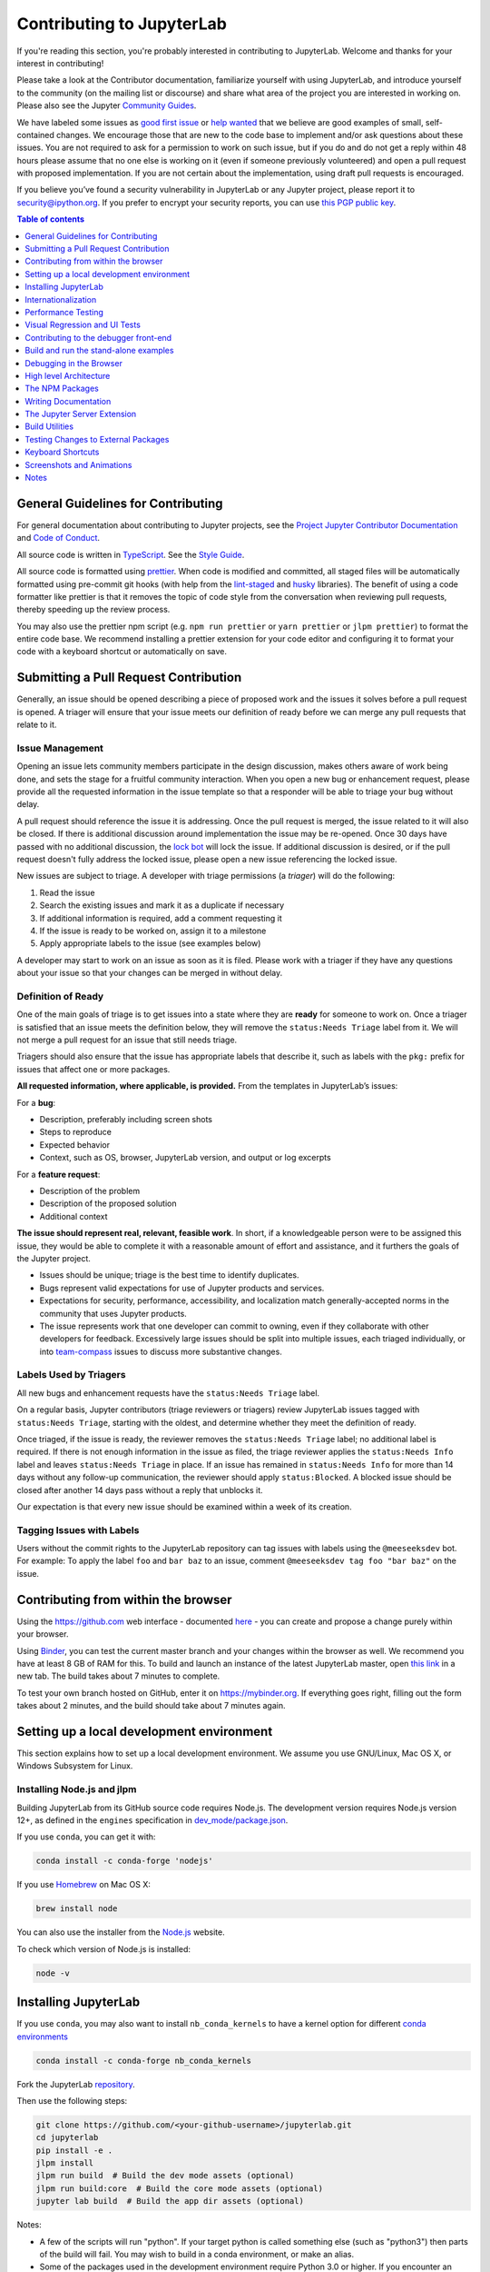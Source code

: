 Contributing to JupyterLab
==========================

If you're reading this section, you're probably interested in
contributing to JupyterLab. Welcome and thanks for your interest in
contributing!

Please take a look at the Contributor documentation, familiarize
yourself with using JupyterLab, and introduce yourself to the community
(on the mailing list or discourse) and share what area of the project
you are interested in working on. Please also see the Jupyter `Community
Guides <https://jupyter.readthedocs.io/en/latest/community/content-community.html>`__.

We have labeled some issues as `good first
issue <https://github.com/jupyterlab/jupyterlab/issues?q=is%3Aopen+is%3Aissue+label%3A%22good+first+issue%22>`__
or `help
wanted <https://github.com/jupyterlab/jupyterlab/issues?q=is%3Aissue+is%3Aopen+label%3A%22help+wanted%22>`__
that we believe are good examples of small, self-contained changes. We
encourage those that are new to the code base to implement and/or ask
questions about these issues. You are not required to ask for a permission
to work on such issue, but if you do and do not get a reply within 48 hours
please assume that no one else is working on it (even if someone previously
volunteered) and open a pull request with proposed implementation.
If you are not certain about the implementation, using draft pull requests is encouraged.


If you believe you’ve found a security vulnerability in JupyterLab or
any Jupyter project, please report it to security@ipython.org. If you
prefer to encrypt your security reports, you can use `this PGP public
key <https://raw.githubusercontent.com/jupyter/notebook/master/docs/source/ipython_security.asc>`__.

.. contents:: Table of contents
    :local:
    :depth: 1

General Guidelines for Contributing
-----------------------------------

For general documentation about contributing to Jupyter projects, see
the `Project Jupyter Contributor
Documentation <https://jupyter.readthedocs.io/en/latest/contributing/content-contributor.html>`__
and `Code of
Conduct <https://github.com/jupyter/governance/blob/master/conduct/code_of_conduct.md>`__.

All source code is written in
`TypeScript <https://www.typescriptlang.org/Handbook>`__. See the `Style
Guide <https://github.com/jupyterlab/jupyterlab/wiki/TypeScript-Style-Guide>`__.

All source code is formatted using `prettier <https://prettier.io>`__.
When code is modified and committed, all staged files will be
automatically formatted using pre-commit git hooks (with help from the
`lint-staged <https://github.com/okonet/lint-staged>`__ and
`husky <https://github.com/typicode/husky>`__ libraries). The benefit of
using a code formatter like prettier is that it removes the topic of
code style from the conversation when reviewing pull requests, thereby
speeding up the review process.

You may also use the prettier npm script (e.g. ``npm run prettier`` or
``yarn prettier`` or ``jlpm prettier``) to format the entire code base.
We recommend installing a prettier extension for your code editor and
configuring it to format your code with a keyboard shortcut or
automatically on save.

Submitting a Pull Request Contribution
--------------------------------------

Generally, an issue should be opened describing a piece of proposed work
and the issues it solves before a pull request is opened. A triager will 
ensure that your issue meets our definition of ready before we can merge
any pull requests that relate to it.

Issue Management
^^^^^^^^^^^^^^^^

Opening an issue lets community members participate in the design
discussion, makes others aware of work being done, and sets the stage
for a fruitful community interaction. When you open a new bug or 
enhancement request, please provide all the requested information 
in the issue template 
so that a responder will be able to triage your bug without delay.

A pull request should reference
the issue it is addressing. Once the pull request is merged, the issue
related to it will also be closed. If there is additional discussion
around implementation the issue may be re-opened. Once 30 days have
passed with no additional discussion, the `lock
bot <https://github.com/apps/lock>`__ will lock the issue. If additional
discussion is desired, or if the pull request doesn't fully address the
locked issue, please open a new issue referencing the locked issue.

New issues are subject to triage. A developer with triage permissions 
(a *triager*) will do the following:

1. Read the issue
2. Search the existing issues and mark it as a duplicate if necessary
3. If additional information is required, add a comment requesting it
4. If the issue is ready to be worked on, assign it to a milestone
5. Apply appropriate labels to the issue (see examples below)

A developer may start to work on an issue as soon as it is filed. Please 
work with a triager if they have any questions about your issue so that 
your changes can be merged in without delay.

Definition of Ready
^^^^^^^^^^^^^^^^^^^

One of the main goals of triage is to get issues into a state where they
are **ready** for someone to work on. Once a triager is satisfied that an 
issue meets the definition below, they will remove the ``status:Needs Triage``
label from it. We will not merge a pull request for an issue that still 
needs triage.

Triagers should also ensure that the issue has appropriate labels that 
describe it, such as labels with the ``pkg:`` prefix for issues that 
affect one or more packages.

**All requested information, where applicable, is provided.** From the 
templates in JupyterLab’s issues:

For a **bug**:

* Description, preferably including screen shots
* Steps to reproduce
* Expected behavior
* Context, such as OS, browser, JupyterLab version, and output or log excerpts

For a **feature request**:

* Description of the problem
* Description of the proposed solution
* Additional context

**The issue should represent real, relevant, feasible work**. In short, if a 
knowledgeable person were to be assigned this issue, they would be able to
complete it with a reasonable amount of effort and assistance, and it
furthers the goals of the Jupyter project.

* Issues should be unique; triage is the best time to identify duplicates.
* Bugs represent valid expectations for use of Jupyter products and services.
* Expectations for security, performance, accessibility, and localization match
  generally-accepted norms in the community that uses Jupyter products.
* The issue represents work that one developer can commit to owning, even if 
  they collaborate with other developers for feedback. Excessively large issues 
  should be split into multiple issues, each triaged individually, or into 
  `team-compass <https://github.com/jupyterlab/team-compass>`__ issues to discuss
  more substantive changes.

Labels Used by Triagers
^^^^^^^^^^^^^^^^^^^^^^^

All new bugs and enhancement requests have the ``status:Needs Triage`` label.

On a regular basis, Jupyter contributors (triage reviewers or triagers)
review JupyterLab issues tagged
with ``status:Needs Triage``, starting with the oldest, and determine 
whether they meet the definition of ready.

Once triaged, if the issue is ready, the reviewer removes the 
``status:Needs Triage`` label; no additional label is required. If there 
is not enough information in the issue as filed, the triage reviewer applies
the ``status:Needs Info`` label and leaves ``status:Needs Triage`` in place.
If an issue has remained in ``status:Needs Info`` for more than 14 days 
without any follow-up communication, the reviewer should apply 
``status:Blocked``. A blocked issue should be closed after another 14 days
pass without a reply that unblocks it.

Our expectation is that every new issue should be examined within a week of
its creation.

Tagging Issues with Labels
^^^^^^^^^^^^^^^^^^^^^^^^^^

Users without the commit rights to the JupyterLab repository can tag
issues with labels using the ``@meeseeksdev`` bot. For example: To apply
the label ``foo`` and ``bar baz`` to an issue, comment
``@meeseeksdev tag foo "bar baz"`` on the issue.

Contributing from within the browser
------------------------------------
Using the https://github.com web interface - documented
`here <https://docs.github.com/en/free-pro-team@latest/github>`__ - you
can create and propose a change purely within your browser.

Using `Binder <https://mybinder.org>`__, you can test the current master branch and your
changes within the browser as well. We recommend you have at least 8 GB of RAM for this.
To build and launch an instance of the latest JupyterLab master, open
`this link <https://mybinder.org/v2/gh/jupyterlab/jupyterlab/master?urlpath=lab-dev/>`__
in a new tab. The build takes about 7 minutes to complete.

To test your own branch hosted on GitHub, enter it on https://mybinder.org.
If everything goes right, filling out the form takes about 2 minutes, and the build should take
about 7 minutes again.

Setting up a local development environment
------------------------------------------
This section explains how to set up a local development environment. We assume you use GNU/Linux,
Mac OS X, or Windows Subsystem for Linux.

Installing Node.js and jlpm
^^^^^^^^^^^^^^^^^^^^^^^^^^^

Building JupyterLab from its GitHub source code requires Node.js. The
development version requires Node.js version 12+, as defined in the
``engines`` specification in
`dev_mode/package.json <https://github.com/jupyterlab/jupyterlab/blob/3.3.x/dev_mode/package.json>`__.

If you use ``conda``, you can get it with:

.. code:: bash

   conda install -c conda-forge 'nodejs'

If you use `Homebrew <https://brew.sh>`__ on Mac OS X:

.. code:: bash

   brew install node

You can also use the installer from the `Node.js <https://nodejs.org>`__
website.

To check which version of Node.js is installed:

.. code:: bash

   node -v

Installing JupyterLab
---------------------

If you use ``conda``, you may also want to install ``nb_conda_kernels`` to have a kernel
option for different `conda
environments <https://docs.conda.io/projects/conda/en/latest/user-guide/tasks/manage-environments.html>`__

.. code:: bash

   conda install -c conda-forge nb_conda_kernels

Fork the JupyterLab
`repository <https://github.com/jupyterlab/jupyterlab>`__.

Then use the following steps:

.. code:: bash

   git clone https://github.com/<your-github-username>/jupyterlab.git
   cd jupyterlab
   pip install -e .
   jlpm install
   jlpm run build  # Build the dev mode assets (optional)
   jlpm run build:core  # Build the core mode assets (optional)
   jupyter lab build  # Build the app dir assets (optional)

Notes:

-  A few of the scripts will run "python". If your target python is
   called something else (such as "python3") then parts of the build
   will fail. You may wish to build in a conda environment, or make an
   alias.
-  Some of the packages used in the development environment require
   Python 3.0 or higher. If you encounter an ImportError during the
   installation, make sure Python 3.0+ is installed. Also, try using the
   Python 3.0+ version of ``pip`` or ``pip3 install -e .`` command to
   install JupyterLab from the forked repository.
-  If you see an error that says ``Call to 'pkg-config pixman-1 --libs'
   returned exit status 127 while in binding.gyp`` while running the 
   ``pip install`` command above, you may be missing packages required
   by ``canvas``. On macOS with Homebrew, you can add these packages by
   running 
   ``brew install pkg-config cairo pango libpng jpeg giflib librsvg``.
   If you are using mamba or conda, you can install the necessary packages
   with `conda install -c conda-forge pkg-config glib pango pixman`.
-  The ``jlpm`` command is a JupyterLab-provided, locked version of the
   `yarn <https://yarnpkg.com/en>`__ package manager. If you have
   ``yarn`` installed already, you can use the ``yarn`` command when
   developing, and it will use the local version of ``yarn`` in
   ``jupyterlab/yarn.js`` when run in the repository or a built
   application directory.
-  If you decide to use the ``jlpm`` command and encounter the
   ``jlpm: command not found`` error, try adding the user-level bin
   directory to your ``PATH`` environment variable. You already
   installed ``jlpm`` along with JupyterLab in the previous command, but
   ``jlpm`` might not be accessible due to ``PATH`` environment variable
   related issues. If you are using a Unix derivative (FreeBSD, GNU /
   Linux, OS X), you can achieve this by using
   ``export PATH="$HOME/.local/bin:$PATH"`` command.
-  At times, it may be necessary to clean your local repo with the
   command ``npm run clean:slate``. This will clean the repository, and
   re-install and rebuild.
-  If ``pip`` gives a ``VersionConflict`` error, it usually means that
   the installed version of ``jupyterlab_server`` is out of date. Run
   ``pip install --upgrade jupyterlab_server`` to get the latest
   version.
-  To install JupyterLab in isolation for a single conda/virtual
   environment, you can add the ``--sys-prefix`` flag to the extension
   activation above; this will tie the installation to the
   ``sys.prefix`` location of your environment, without writing anything
   in your user-wide settings area (which are visible to all your envs):
-  You can run ``jlpm run build:dev:prod`` to build more accurate
   sourcemaps that show the original Typescript code when debugging.
   However, it takes a bit longer to build the sources, so is used only
   to build for production by default.

If you are using a version of Jupyter Notebook earlier than 5.3, then
you must also run the following command to enable the JupyterLab server
extension:

.. code:: bash

   jupyter serverextension enable --py --sys-prefix jupyterlab

For installation instructions to write documentation, please see
`Writing Documentation <#writing-documentation>`__

Run JupyterLab
^^^^^^^^^^^^^^

Start JupyterLab in development mode:

.. code:: bash

   jupyter lab --dev-mode

Development mode ensures that you are running the JavaScript assets that
are built in the dev-installed Python package. Note that when running in
dev mode, extensions will not be activated by default - refer
:ref:`documentation on extension development <prebuilt_dev_workflow>` to know more.

When running in dev mode, a red stripe will appear at the top of the
page; this is to indicate running an unreleased version.

If you want to change the TypeScript code and rebuild on the fly
(needs page refresh after each rebuild):

.. code:: bash

   jupyter lab --dev-mode --watch

Build and Run the Tests
^^^^^^^^^^^^^^^^^^^^^^^

.. code:: bash

   jlpm run build:testutils
   jlpm test

You can run tests for an individual package by changing to the
appropriate package folder:

.. code:: bash

   cd packages/notebook
   jlpm run build:test
   jlpm test

We use ``jest`` for all tests, so standard ``jest`` workflows apply.
Tests can be debugged in either VSCode or Chrome. It can help to add an
``it.only`` to a specific test when debugging. All of the ``test*``
scripts in each package accept ``jest`` `cli
options <https://jestjs.io/docs/en/cli.html>`__.

VSCode Debugging
""""""""""""""""

To debug in VSCode, open a package folder in VSCode. We provide a launch
configuration in each package folder. In a terminal, run
``jlpm test:debug:watch``. In VSCode, select "Attach to Jest" from the
"Run" sidebar to begin debugging. See `VSCode docs on
debugging <https://code.visualstudio.com/docs/editor/debugging>`__ for
more details.

Chrome Debugging
""""""""""""""""

To debug in Chrome, run ``jlpm test:debug:watch`` in the terminal. Open
Chrome and go to ``chrome://inspect/``. Select the remote device and
begin debugging.

Testing Utilities
"""""""""""""""""

There are some helper functions in ``testutils`` (which is a public npm
package called ``@jupyterlab/testutils``) that are used by many of the
tests.

For tests that rely on ``@jupyterlab/services`` (starting kernels,
interacting with files, etc.), there are two options. If a simple
interaction is needed, the ``Mock`` namespace exposed by ``testutils``
has a number of mock implementations (see ``testutils/src/mock.ts``). If
a full server interaction is required, use the ``JupyterServer`` class.

We have a helper function called ``testEmission`` to help with writing
tests that use ``Lumino`` signals, as well as a ``framePromise``
function to get a ``Promise`` for a ``requestAnimationFrame``. We
sometimes have to set a sentinel value inside a ``Promise`` and then
check that the sentinel was set if we need a promise to run without
blocking.

Internationalization
--------------------

Translatable strings update
^^^^^^^^^^^^^^^^^^^^^^^^^^^

The translatable strings update cannot occur on patch release. They
must be delayed on minor or major versions.

Performance Testing
-------------------

If you are making a change that might affect how long it takes to load
JupyterLab in the browser, we recommend doing some performance testing
using `Lighthouse <https://github.com/GoogleChrome/lighthouse>`__. It
let's you easily compute a number of metrics, like page load time, for
the site.

To use it, first build JupyterLab in dev mode:

.. code:: bash

   jlpm run build:dev

Then, start JupyterLab using the dev build:

.. code:: bash

   jupyter lab --dev-mode --NotebookApp.token=''  --no-browser

Now run Lighthouse against this local server and show the results:

.. code:: bash

   jlpm run lighthouse --view

.. image:: ../images/lighthouse.png

Using throttling
^^^^^^^^^^^^^^^^

Lighthouse recommends using the system level
`comcast <https://github.com/tylertreat/comcast>`__ tool to throttle
your network connection and emulate different scenarios. To use it,
first install that tool using ``go``:

.. code:: bash

   go get github.com/tylertreat/comcast

Then, before you run Lighthouse, enable the throttling (this requires
sudo):

.. code:: bash

   run lighthouse:throttling:start

This enables the "WIFI (good)" preset of comcast, which should emulate
loading JupyterLab over a local network.

Then run the lighthouse tests:

.. code:: bash

   jlpm run lighthouse [...]

Then disable the throttling after you are done:

.. code:: bash

   jlpm run lighthouse:throttling:stop

Comparing results
^^^^^^^^^^^^^^^^^

Performance results are usually only useful in comparison to other
results. For that reason, we have included a comparison script that can
take two lighthouse results and show the changes between them.

Let's say we want to compare the results of the production build of
JupyterLab with the normal build. The production build minifies all the
JavaScript, so should load a bit faster.

First, we build JupyterLab normally, start it up, profile it and save
the results:

.. code:: bash

   jlpm build:dev
   jupyter lab --dev --NotebookApp.token='' --no-browser

   # in new window
   jlpm run lighthouse --output json --output-path normal.json

Then rebuild with the production build and retest:

.. code:: bash

   jlpm run build:dev:prod
   jupyter lab --dev --NotebookApp.token='' --no-browser

   # in new window
   jlpm run lighthouse --output json --output-path prod.json

Now we can use compare the two outputs:

.. code:: bash

   jlpm run lighthouse:compare normal.json prod.json

This gives us a report of the relative differences between the audits in
the two reports:

.. admonition:: Resulting Output

   ``normal.json`` -> ``prod.json``

   | **First Contentful Paint**
   | - -62% Δ
   | - 1.9 s -> 0.7 s
   | - First Contentful Paint marks the time at which the first text or
     image is painted. `Learn
     more <https://developers.google.com/web/tools/lighthouse/audits/first-contentful-paint>`__.

   | **First Meaningful Paint**
   | - -50% Δ
   | - 2.5 s -> 1.3 s
   | - First Meaningful Paint measures when the primary content of a
     page is visible. `Learn
     more <https://developers.google.com/web/tools/lighthouse/audits/first-meaningful-paint>`__.

   | **Speed Index**
   | - -48% Δ
   | - 2.6 s -> 1.3 s
   | - Speed Index shows how quickly the contents of a page are visibly
     populated. `Learn
     more <https://developers.google.com/web/tools/lighthouse/audits/speed-index>`__.

   | **Estimated Input Latency**
   | - 0% Δ
   | - 20 ms -> 20 ms
   | - Estimated Input Latency is an estimate of how long your app takes
     to respond to user input, in milliseconds, during the busiest 5s
     window of page load. If your latency is higher than 50 ms, users
     may perceive your app as laggy. `Learn
     more <https://developers.google.com/web/tools/lighthouse/audits/estimated-input-latency>`__.

   | **Max Potential First Input Delay**
   | - 9% Δ
   | - 200 ms -> 210 ms
   | - The maximum potential First Input Delay that your users could
     experience is the duration, in milliseconds, of the longest task.
     `Learn
     more <https://developers.google.com/web/updates/2018/05/first-input-delay>`__.

   | **First CPU Idle**
   | - -50% Δ
   | - 2.5 s -> 1.3 s
   | - First CPU Idle marks the first time at which the page's main
     thread is quiet enough to handle input. `Learn
     more <https://developers.google.com/web/tools/lighthouse/audits/first-interactive>`__.

   | **Time to Interactive**
   | - -52% Δ
   | - 2.5 s -> 1.2 s
   | - Time to interactive is the amount of time it takes for the page
     to become fully interactive. `Learn
     more <https://developers.google.com/web/tools/lighthouse/audits/consistently-interactive>`__.

   | **Avoid multiple page redirects**
   | - -2% Δ
   | - Potential savings of 10 ms -> Potential savings of 10 ms
   | - Redirects introduce additional delays before the page can be
     loaded. `Learn
     more <https://developers.google.com/web/tools/lighthouse/audits/redirects>`__.

   | **Minimize main-thread work**
   | - -54% Δ
   | - 2.1 s -> 1.0 s
   | - Consider reducing the time spent parsing, compiling and executing
     JS. You may find delivering smaller JS payloads helps with this.

   | **JavaScript execution time**
   | - -49% Δ
   | - 1.1 s -> 0.6 s
   | - Consider reducing the time spent parsing, compiling, and
     executing JS. You may find delivering smaller JS payloads helps
     with this. `Learn
     more <https://developers.google.com/web/tools/lighthouse/audits/bootup>`__.

   | **Preload key requests**
   | - -100% Δ
   | - Potential savings of 240 ms ->
   | - Consider using <link rel=preload> to prioritize fetching
     resources that are currently requested later in page load. `Learn
     more <https://developers.google.com/web/tools/lighthouse/audits/preload>`__.

   | **Uses efficient cache policy on static assets**
   | - 0% Δ
   | - 1 resource found -> 1 resource found
   | - A long cache lifetime can speed up repeat visits to your page.
     `Learn
     more <https://developers.google.com/web/tools/lighthouse/audits/cache-policy>`__.

   | **Avoid enormous network payloads**
   | - -86% Δ
   | - Total size was 30,131 KB -> Total size was 4,294 KB
   | - Large network payloads cost users real money and are highly
     correlated with long load times. `Learn
     more <https://developers.google.com/web/tools/lighthouse/audits/network-payloads>`__.

   | **Minify JavaScript**
   | - -100% Δ
   | - Potential savings of 23,041 KB ->
   | - Minifying JavaScript files can reduce payload sizes and script
     parse time. `Learn
     more <https://developers.google.com/speed/docs/insights/MinifyResources>`__.

   | **Enable text compression**
   | - -86% Δ
   | - Potential savings of 23,088 KB -> Potential savings of 3,112 KB
   | - Text-based resources should be served with compression (gzip,
     deflate or brotli) to minimize total network bytes. `Learn
     more <https://developers.google.com/web/tools/lighthouse/audits/text-compression>`__.

   | **Avoid an excessive DOM size**
   | - 0% Δ
   | - 1,268 elements -> 1,268 elements
   | - Browser engineers recommend pages contain fewer than ~1,500 DOM
     elements. The sweet spot is a tree depth < 32 elements and fewer
     than 60 children/parent element. A large DOM can increase memory
     usage, cause longer `style
     calculations <https://developers.google.com/web/fundamentals/performance/rendering/reduce-the-scope-and-complexity-of-style-calculations>`__,
     and produce costly `layout
     reflows <https://developers.google.com/speed/articles/reflow>`__.
     `Learn
     more <https://developers.google.com/web/tools/lighthouse/audits/dom-size>`__.

Visual Regression and UI Tests
------------------------------

As part of JupyterLab CI workflows, UI tests are run with visual regression checks. `Galata <https://github.com/jupyterlab/galata>`__ is used for UI testing. Galata provides a high level API to control and inspect JupyterLab UI programmatically, testing tools and CLI to manage tests and other tasks.

UI tests are run for each commit into JupyterLab project in PRs or direct commits. Code changes can sometimes cause UI tests to fail for various reasons. After each test run, Galata generates a user friendly test result report which can be used to inspect failing UI tests. Result report shows the failure reason, call-stack up to the failure and detailed information on visual regression issues. For visual regression errors, reference image and test capture image, along with diff image generated during comparison are provided in the report. You can use these information to debug failing tests. Galata test report can be downloaded from GitHub Actions page for a UI test run. Test artifact is named ``ui-test-output`` and once you extract it, you can access the report by opening ``test/report/index.html`` in a browser window.

Main reasons for UI test failures are:

1. **A visual regression caused by code changes**:

   Sometimes unintentional UI changes are introduced by modifications to project source code. Goal of visual regression testing is to detect this kind of UI changes. If your PR / commit is causing visual regression, then debug and fix the regression caused. You can locally run and debug the UI tests to fix the visual regression. Follow the instructions in steps 5-7 of ``Adding a new UI test suite guide`` in `UI Testing documentation <https://github.com/jupyterlab/jupyterlab/blob/3.3.x/galata/README.md#adding-a-new-ui-test-suite>`__ to locally debug and fix UI tests. Once you have a fix, you can push the change to your GitHub branch and test with GitHub actions.

2. **An intended update to user interface**:

   If your code change is introducing an update to UI which causes existing UI Tests to fail, then you will need to update reference image(s) for the failing tests. In order to do that, simply go to GitHub Actions page for the failed test and download test artifacts. It will contain test captures in directory ``test/screenshots``. You can copy the capture for the failed test and paste into reference screenshots directory in JupyterLab source code, replacing the failing test's reference capture. Reference captures are located in ``ui-tests/reference-output/screenshots`` in JupyterLab source code.

For more information on UI Testing, please read the `UI Testing developer documentation <https://github.com/jupyterlab/jupyterlab/blob/3.3.x/galata/README.md>`__ and `Galata documentation <https://github.com/jupyterlab/galata/blob/main/README.md>`__.

Good Practices for Integration tests
^^^^^^^^^^^^^^^^^^^^^^^^^^^^^^^^^^^^

Here are some good practices to follow when writing integration tests:

- Don't compare multiple screenshots in the same test; if the first comparison breaks, it will require running multiple times the CI workflow to fix all tests.

Contributing to the debugger front-end
--------------------------------------

To make changes to the debugger extension, a kernel with support for debugging is required.

Check out the user documentation to learn how to install such kernel: :ref:`debugger`.

Then refresh the page and the debugger sidebar should appear in the right area.

The Debugger Adapter Protocol
^^^^^^^^^^^^^^^^^^^^^^^^^^^^^

The following diagram illustrates the types of messages sent between the JupyterLab extension and the kernel.

.. image:: ./debugger_protocol_diagram.png

Inspecting Debug Messages in VS Code
^^^^^^^^^^^^^^^^^^^^^^^^^^^^^^^^^^^^

Inspecting the debug messages in VS Code can be useful to understand when debug requests are made (for example triggered by a UI action), and to compare the behavior of the JupyterLab debugger with the Python debugger in VS Code.

The first step is to create a test file and a debug configuration (``launch.json``):

.. image:: ./debugger_launch_configuration.png

.. code:: json

   {
      "version": "0.2.0",
      "configurations": [
         {
            "name": "Python: Current File",
            "type": "python",
            "request": "launch",
            "program": "${file}",
            "console": "integratedTerminal",
            "env": { "DEBUGPY_LOG_DIR": "/path/to/logs/folder" }
         }
      ]
   }

Then start the debugger:

.. image:: ./debugger_vscode_start.png

The content of the log file looks like this:

.. code:: bash

   ...

   D00000.032: IDE --> {
                  "command": "initialize",
                  "arguments": {
                     "clientID": "vscode",
                     "clientName": "Visual Studio Code",
                     "adapterID": "python",
                     "pathFormat": "path",
                     "linesStartAt1": true,
                     "columnsStartAt1": true,
                     "supportsVariableType": true,
                     "supportsVariablePaging": true,
                     "supportsRunInTerminalRequest": true,
                     "locale": "en-us"
                  },
                  "type": "request",
                  "seq": 1
               }

   ...

With:

- ``IDE`` = VS Code
- ``PYD`` = pydev debugger
- Messages follow the `DAP <https://microsoft.github.io/debug-adapter-protocol/specification>`_

References
^^^^^^^^^^

- Dump cell and state restoration: https://github.com/jupyterlab/debugger/issues/52
- Protocol Overview: https://microsoft.github.io/debug-adapter-protocol/overview
- Specification: https://microsoft.github.io/debug-adapter-protocol/specification


Build and run the stand-alone examples
--------------------------------------

To install and build the examples in the ``examples`` directory:

.. code:: bash

   jlpm run build:examples

To run a specific example, change to the examples directory (i.e.
``examples/filebrowser``) and enter:

.. code:: bash

   python main.py

Debugging in the Browser
------------------------

All methods of building JupyterLab produce source maps. The source maps
should be available in the source files view of your browser's
development tools under the ``webpack://`` header.

When running JupyterLab normally, expand the ``~`` header to see the
source maps for individual packages.

When running in ``--dev-mode``, the core packages are available under
``packages/``, while the third party libraries are available under
``~``. Note: it is recommended to use ``jupyter lab --watch --dev-mode``
while debugging.

When running a test, the packages will be available at the top level
(e.g. ``application/src``), and the current set of test files available
under ``/src``. Note: it is recommended to use ``jlpm run watch`` in the
test folder while debugging test options. See
`above <#build-and-run-the-tests>`__ for more info.

--------------

High level Architecture
-----------------------

The JupyterLab application is made up of two major parts:

-  an npm package
-  a Jupyter server extension (Python package)

Each part is named ``jupyterlab``. The :ref:`developer tutorial
documentation <developer-guide>`
provides additional architecture information.

The NPM Packages
----------------

The repository consists of many npm packages that are managed using the
lerna build tool. The npm package source files are in the ``packages/``
subdirectory.

Build the NPM Packages from Source
^^^^^^^^^^^^^^^^^^^^^^^^^^^^^^^^^^

.. code:: bash

   git clone https://github.com/jupyterlab/jupyterlab.git
   cd jupyterlab
   pip install -e .
   jlpm
   jlpm run build:packages

**Rebuild**

.. code:: bash

   jlpm run clean
   jlpm run build:packages

Writing Documentation
---------------------

Documentation is written in Markdown and reStructuredText. In
particular, the documentation on our Read the Docs page is written in
reStructuredText. To ensure that the Read the Docs page builds, you'll
need to install the documentation dependencies with ``conda``:

.. code:: bash

   conda env create -f docs/environment.yml

.. code:: bash

   conda activate jupyterlab_documentation


To test the docs run:

.. code:: bash

   py.test --check-links -k .md . || py.test --check-links -k .md --lf .

The Read the Docs pages can be built using ``make``:

.. code:: bash

   cd docs
   make html

Or with ``jlpm``:

.. code:: bash

   jlpm run docs

Writing Style
^^^^^^^^^^^^^

-  The documentation should be written in the second person, referring
   to the reader as "you" and not using the first person plural "we."
   The author of the documentation is not sitting next to the user, so
   using "we" can lead to frustration when things don't work as
   expected.
-  Avoid words that trivialize using JupyterLab such as "simply" or
   "just." Tasks that developers find simple or easy may not be for
   users.
-  Write in the active tense, so "drag the notebook cells..." rather
   than "notebook cells can be dragged..."
-  The beginning of each section should begin with a short (1-2
   sentence) high-level description of the topic, feature or component.
-  Use "enable" rather than "allow" to indicate what JupyterLab makes
   possible for users. Using "allow" connotes that we are giving them
   permission, whereas "enable" connotes empowerment.

User Interface Naming Conventions
^^^^^^^^^^^^^^^^^^^^^^^^^^^^^^^^^

Documents, Files, and Activities
""""""""""""""""""""""""""""""""

Files are referred to as either files or documents, depending on the
context.

Documents are more human centered. If human viewing, interpretation,
interaction is an important part of the experience, it is a document in
that context. For example, notebooks and markdown files will often be
referring to as documents unless referring to the file-ness aspect of it
(e.g., the notebook filename).

Files are used in a less human-focused context. For example, we refer to
files in relation to a file system or file name.

Activities can be either a document or another UI panel that is not file
backed, such as terminals, consoles or the inspector. An open document
or file is an activity in that it is represented by a panel that you can
interact with.

Element Names
"""""""""""""

-  The generic content area of a tabbed UI is a panel, but prefer to
   refer to the more specific name, such as “File browser.” Tab bars
   have tabs which toggle panels.
-  The menu bar contains menu items, which have their own submenus.
-  The main work area can be referred to as the work area when the name
   is unambiguous.
-  When describing elements in the UI, colloquial names are preferred
   (e.g., “File browser” instead of “Files panel”).

The majority of names are written in lower case. These names include:

-  tab
-  panel
-  menu bar
-  sidebar
-  file
-  document
-  activity
-  tab bar
-  main work area
-  file browser
-  command palette
-  cell inspector
-  code console

The following sections of the user interface should be in title case,
directly quoting a word in the UI:

-  File menu
-  Files tab
-  Running panel
-  Tabs panel
-  Simple Interface mode

The capitalized words match the label of the UI element the user is
clicking on because there does not exist a good colloquial name for the
tool, such as “file browser” or “command palette”.

See :ref:`interface` for descriptions of elements in the UI.

The Jupyter Server Extension
----------------------------

The Jupyter server extension source files are in the jupyterlab/
subdirectory. To use this extension, make sure the Jupyter Notebook
server version 4.3 or later is installed.

Build the JupyterLab server extension
^^^^^^^^^^^^^^^^^^^^^^^^^^^^^^^^^^^^^

When you make a change to JupyterLab npm package source files, run:

.. code:: bash

   jlpm run build

to build the changes, and then refresh your browser to see the changes.

To have the system build after each source file change, run:

.. code:: bash

   jupyter lab --dev-mode --watch

Build Utilities
---------------

There is a range of build utilities for maintaining the repository. To
get a suggested version for a library use
``jlpm run get:dependency foo``. To update the version of a library
across the repo use ``jlpm run update:dependency foo ^latest``. To
remove an unwanted dependency use ``jlpm run remove:dependency foo``.

The key utility is ``jlpm run integrity``, which ensures the integrity
of the packages in the repo. It will:

-  Ensure the core package version dependencies match everywhere.
-  Ensure imported packages match dependencies.
-  Ensure a consistent version of all packages.
-  Manage the meta package.

The ``packages/metapackage`` package is used to build all of the
TypeScript in the repository at once, instead of 50+ individual builds.

The integrity script also allows you to automatically add a dependency
for a package by importing from it in the TypeScript file, and then
running: ``jlpm run integrity`` from the repo root.

We also have scripts for creating and removing packages in
``packages/``, ``jlpm run create:package`` and
``jlpm run remove:package``. When creating a package, if it is meant to
be included in the core bundle, add the
``jupyterlab: { coreDependency: true }`` metadata to the
``package.json``. Packages with ``extension`` or ``mimeExtension``
metadata are considered to be a core dependency unless they are
explicitly marked otherwise.

Testing Changes to External Packages
------------------------------------

Linking/Unlinking Packages to JupyterLab
^^^^^^^^^^^^^^^^^^^^^^^^^^^^^^^^^^^^^^^^

If you want to make changes to one of JupyterLab's external packages
(for example, `Lumino <https://github.com/jupyterlab/lumino>`__) and test
them out against your copy of JupyterLab, you can easily do so using the
``link`` command:

1. Make your changes and then build the external package
2. Register a link to the modified external package

   -  navigate to the external package dir and run ``jlpm link``

3. Link JupyterLab to modded package

   -  navigate to top level of your JupyterLab repo, then run
      ``jlpm link "<package-of-interest>"``

You can then (re)build JupyterLab (eg ``jlpm run build``) and your
changes should be picked up by the build.

To restore JupyterLab to its original state, you use the ``unlink``
command:

1. Unlink JupyterLab and modded package

   -  navigate to top level of your JupyterLab repo, then run
      ``jlpm unlink "<package-of-interest>"``

2. Reinstall original version of the external package in JupyterLab

   -  run ``jlpm install --check-files``

You can then (re)build JupyterLab and everything should be back to
default.

Possible Linking Pitfalls
^^^^^^^^^^^^^^^^^^^^^^^^^

If you're working on an external project with more than one package,
you'll probably have to link in your copies of every package in the
project, including those you made no changes to. Failing to do so may
cause issues relating to duplication of shared state.

Specifically, when working with Lumino, you'll probably have to link
your copy of the ``"@lumino/messaging"`` package (in addition to
whatever packages you actually made changes to). This is due to
potential duplication of objects contained in the ``MessageLoop``
namespace provided by the ``messaging`` package.

Keyboard Shortcuts
------------------

Typeset keyboard shortcuts as follows:

-  Monospace typeface, with spaces between individual keys:
   ``Shift Enter``.
-  For modifiers, use the platform independent word describing key:
   ``Shift``.
-  For the ``Accel`` key use the phrase: ``Command/Ctrl``.
-  Don’t use platform specific icons for modifier keys, as they are
   difficult to display in a platform specific way on Sphinx/RTD.

Screenshots and Animations
--------------------------

Our documentation should contain screenshots and animations that
illustrate and demonstrate the software. Here are some guidelines for
preparing them:

-  Make sure the screenshot does not contain copyrighted material
   (preferable), or the license is allowed in our documentation and
   clearly stated.
-  If taking a png screenshot, use the Firefox or Chrome developer tools
   to do the following:

   -  set the browser viewport to 1280x720 pixels
   -  set the device pixel ratio to 1:1 (i.e., non-hidpi, non-retina)
   -  screenshot the entire *viewport* using the browser developer
      tools. Screenshots should not include any browser elements such as
      the browser address bar, browser title bar, etc., and should not
      contain any desktop background.

-  If creating a movie, adjust the settings as above (1280x720 viewport
   resolution, non-hidpi) and use a screen capture utility of your
   choice to capture just the browser viewport.
-  For PNGs, reduce their size using ``pngquant --speed 1 <filename>``.
   The resulting filename will have ``-fs8`` appended, so make sure to
   rename it and use the resulting file. Commit the optimized png file
   to the main repository. Each png file should be no more than a few
   hundred kilobytes.
-  For movies, upload them to the IPython/Jupyter YouTube channel and
   add them to the
   `jupyterlab-media <https://github.com/jupyterlab/jupyterlab-media>`__
   repository. To embed a movie in the documentation, use the
   ``www.youtube-nocookie.com`` website, which can be found by clicking
   on the 'privacy-enhanced' embedding option in the Share dialog on
   YouTube. Add the following parameters the end of the URL
   ``?rel=0&amp;showinfo=0``. This disables the video title and related
   video suggestions.
-  Screenshots or animations should be preceded by a sentence describing
   the content, such as "To open a file, double-click on its name in the
   File Browser:".
-  We have custom CSS that will add box shadows, and proper sizing of
   screenshots and embedded YouTube videos. See examples in the
   documentation for how to embed these assets.

To help us organize screenshots and animations, please name the files
with a prefix that matches the names of the source file in which they
are used:

   ::

      sourcefile.rst
      sourcefile_filebrowser.png
      sourcefile_editmenu.png

This will help us to keep track of the images as documentation content
evolves.

Notes
-----

-  By default, the application will load from the JupyterLab staging
   directory (default is ``<sys-prefix>/share/jupyter/lab/build``. If
   you wish to run the core application in
   ``<git root>/jupyterlab/build``, run ``jupyter lab --core-mode``.
   This is the core application that will be shipped.
-  If working with extensions, see the :ref:`extension documentation <developer_extensions>`.
-  The npm modules are fully compatible with Node/Babel/ES6/ES5. Simply
   omit the type declarations when using a language other than
   TypeScript.
